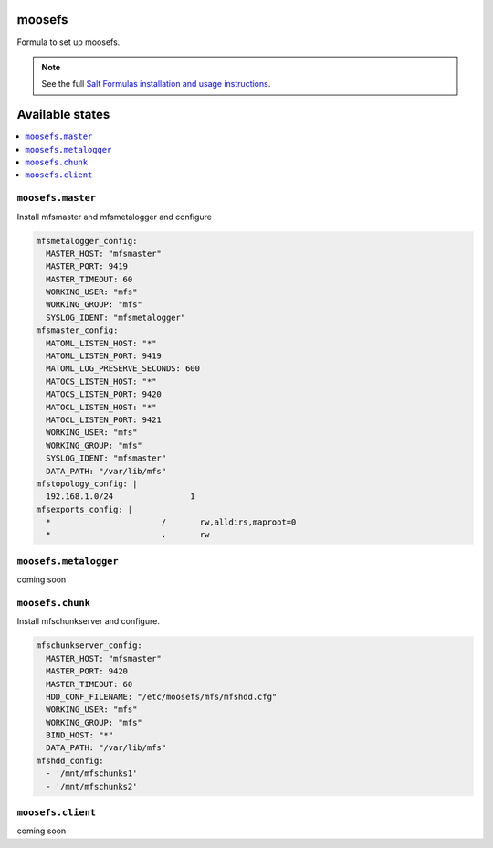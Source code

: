 moosefs
=========

Formula to set up moosefs.

.. note::

    See the full `Salt Formulas installation and usage instructions
    <http://docs.saltstack.com/topics/conventions/formulas.html>`_.

Available states
================

.. contents::
    :local:

``moosefs.master``
-------

Install mfsmaster and mfsmetalogger and configure

.. code:: yaml

    mfsmetalogger_config:
      MASTER_HOST: "mfsmaster"
      MASTER_PORT: 9419
      MASTER_TIMEOUT: 60
      WORKING_USER: "mfs"
      WORKING_GROUP: "mfs"
      SYSLOG_IDENT: "mfsmetalogger"
    mfsmaster_config:
      MATOML_LISTEN_HOST: "*"
      MATOML_LISTEN_PORT: 9419
      MATOML_LOG_PRESERVE_SECONDS: 600
      MATOCS_LISTEN_HOST: "*"
      MATOCS_LISTEN_PORT: 9420
      MATOCL_LISTEN_HOST: "*"
      MATOCL_LISTEN_PORT: 9421
      WORKING_USER: "mfs"
      WORKING_GROUP: "mfs"
      SYSLOG_IDENT: "mfsmaster"
      DATA_PATH: "/var/lib/mfs"
    mfstopology_config: |
      192.168.1.0/24                1
    mfsexports_config: |
      *                       /       rw,alldirs,maproot=0
      *                       .       rw


``moosefs.metalogger``
-------

coming soon

``moosefs.chunk``
-------

Install mfschunkserver and configure.

.. code:: yaml

    mfschunkserver_config:
      MASTER_HOST: "mfsmaster"
      MASTER_PORT: 9420
      MASTER_TIMEOUT: 60
      HDD_CONF_FILENAME: "/etc/moosefs/mfs/mfshdd.cfg"
      WORKING_USER: "mfs"
      WORKING_GROUP: "mfs"
      BIND_HOST: "*"
      DATA_PATH: "/var/lib/mfs"
    mfshdd_config:
      - '/mnt/mfschunks1'
      - '/mnt/mfschunks2'

``moosefs.client``
-------

coming soon
